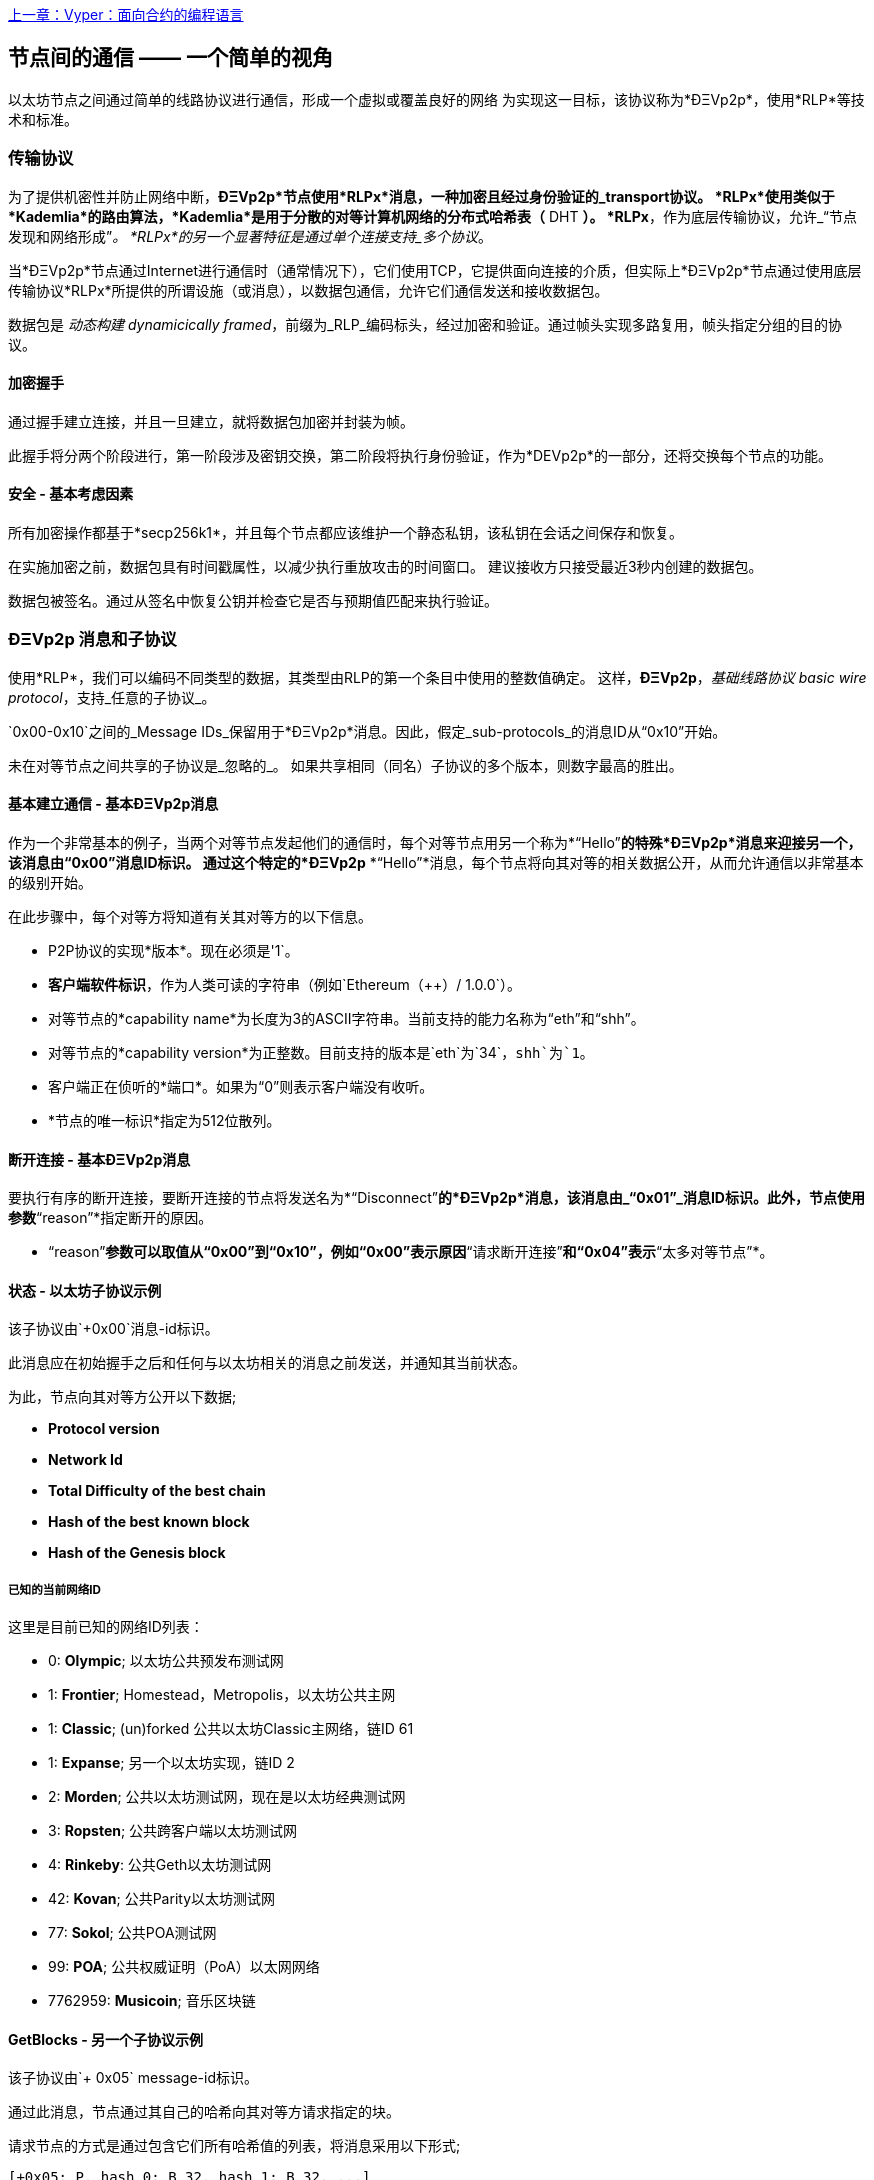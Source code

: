 <<第十六章#,上一章：Vyper：面向合约的编程语言>>

[[communications_between_nodes]]
== 节点间的通信 —— 一个简单的视角

以太坊节点之间通过简单的线路协议进行通信，形成一个虚拟或覆盖良好的网络
为实现这一目标，该协议称为*ÐΞVp2p*，使用*RLP*等技术和标准。

[[transport_protocol]]
=== 传输协议

为了提供机密性并防止网络中断，*ÐΞVp2p*节点使用*RLPx*消息，一种加密且经过身份验证的_transport协议。
*RLPx*使用类似于*Kademlia*的路由算法，*Kademlia*是用于分散的对等计算机网络的分布式哈希表（* DHT *）。
*RLPx*，作为底层传输协议，允许_“节点发现和网络形成”_。
*RLPx*的另一个显著特征是通过单个连接支持_多个协议_。

当*ÐΞVp2p*节点通过Internet进行通信时（通常情况下），它们使用TCP，它提供面向连接的介质，但实际上*ÐΞVp2p*节点通过使用底层传输协议*RLPx*所提供的所谓设施（或消息），以数据包通信，允许它们通信发送和接收数据包。

数据包是 _动态构建_ _dynamicically framed_，前缀为_RLP_编码标头，经过加密和验证。通过帧头实现多路复用，帧头指定分组的目的协议。

==== 加密握手

通过握手建立连接，并且一旦建立，就将数据包加密并封装为帧。

此握手将分两个阶段进行，第一阶段涉及密钥交换，第二阶段将执行身份验证，作为*DEVp2p*的一部分，还将交换每个节点的功能。

==== 安全 - 基本考虑因素

所有加密操作都基于*secp256k1*，并且每个节点都应该维护一个静态私钥，该私钥在会话之间保存和恢复。

在实施加密之前，数据包具有时间戳属性，以减少执行重放攻击的时间窗口。
建议接收方只接受最近3秒内创建的数据包。

数据包被签名。通过从签名中恢复公钥并检查它是否与预期值匹配来执行验证。

[[devp2p_messages_subprotocols]]
=== ÐΞVp2p 消息和子协议
使用*RLP*，我们可以编码不同类型的数据，其类型由RLP的第一个条目中使用的整数值确定。
这样，*ÐΞVp2p*，_基础线路协议_ _basic wire protocol_，支持_任意的子协议_。

`0x00-0x10`之间的_Message IDs_保留用于*ÐΞVp2p*消息。因此，假定_sub-protocols_的消息ID从“0x10”开始。

未在对等节点之间共享的子协议是_忽略的_。
如果共享相同（同名）子协议的多个版本，则数字最高的胜出。

==== 基本建立通信 - 基本ÐΞVp2p消息

作为一个非常基本的例子，当两个对等节点发起他们的通信时，每个对等节点用另一个称为*“Hello”*的特殊*ÐΞVp2p*消息来迎接另一个，该消息由“0x00”消息ID标识。
通过这个特定的*ÐΞVp2p* *“Hello”*消息，每个节点将向其对等的相关数据公开，从而允许通信以非常基本的级别开始。

在此步骤中，每个对等方将知道有关其对等方的以下信息。

- P2P协议的实现*版本*。现在必须是'1`。
- *客户端软件标识*，作为人类可读的字符串（例如`Ethereum（++）/ 1.0.0`）。
- 对等节点的*capability name*为长度为3的ASCII字符串。当前支持的能力名称为“eth”和“shh”。
- 对等节点的*capability version*为正整数。目前支持的版本是`eth`为`34`，`shh`为`1`。
- 客户端正在侦听的*端口*。如果为“0”则表示客户端没有收听。
- *节点的唯一标识*指定为512位散列。

==== 断开连接 - 基本ÐΞVp2p消息
要执行有序的断开连接，要断开连接的节点将发送名为*“Disconnect”*的*ÐΞVp2p*消息，该消息由_“0x01”_消息ID标识。此外，节点使用参数*“reason”*指定断开的原因。

* “reason”*参数可以取值从“0x00”到“0x10”，例如“0x00”表示原因*“请求断开连接”*和“0x04”表示*“太多对等节点”*。

==== 状态 - 以太坊子协议示例

该子协议由`+0x00`消息-id标识。

此消息应在初始握手之后和任何与以太坊相关的消息之前发送，并通知其当前状态。

为此，节点向其对等方公开以下数据;

- *Protocol version*
- *Network Id*
- *Total Difficulty of the best chain*
- *Hash of the best known block*
- *Hash of the Genesis block*

[[known_current_networks]]
===== 已知的当前网络ID
这里是目前已知的网络ID列表：

- 0: *Olympic*; 以太坊公共预发布测试网
- 1: *Frontier*; Homestead，Metropolis，以太坊公共主网
- 1: *Classic*; (un)forked 公共以太坊Classic主网络，链ID 61
- 1: *Expanse*; 另一个以太坊实现，链ID 2
- 2: *Morden*; 公共以太坊测试网，现在是以太坊经典测试网
- 3: *Ropsten*; 公共跨客户端以太坊测试网
- 4: *Rinkeby*: 公共Geth以太坊测试网
- 42: *Kovan*; 公共Parity以太坊测试网
- 77: *Sokol*; 公共POA测试网
- 99: *POA*; 公共权威证明（PoA）以太网网络
- 7762959: *Musicoin*; 音乐区块链

==== GetBlocks - 另一个子协议示例
该子协议由`+ 0x05` message-id标识。

通过此消息，节点通过其自己的哈希向其对等方请求指定的块。

请求节点的方式是通过包含它们所有哈希值的列表，将消息采用以下形式;

....
[+0x05: P, hash_0: B_32, hash_1: B_32, ...]
....

请求节点必须没有包含所有请求的块的响应消息，在这种情况下，它必须再次请求那些尚未由其对等方发送的消息。

=== 节点标识和声誉
*ÐΞVp2p*节点的标识是*secp256k1*公钥。

客户端可以自由标记新节点并使用节点ID作为_决定节点的信誉_的方法。

他们可以存储给定ID的评级并相应地给予优先权。

<<第十八章#,下一章：以太坊标准>>


